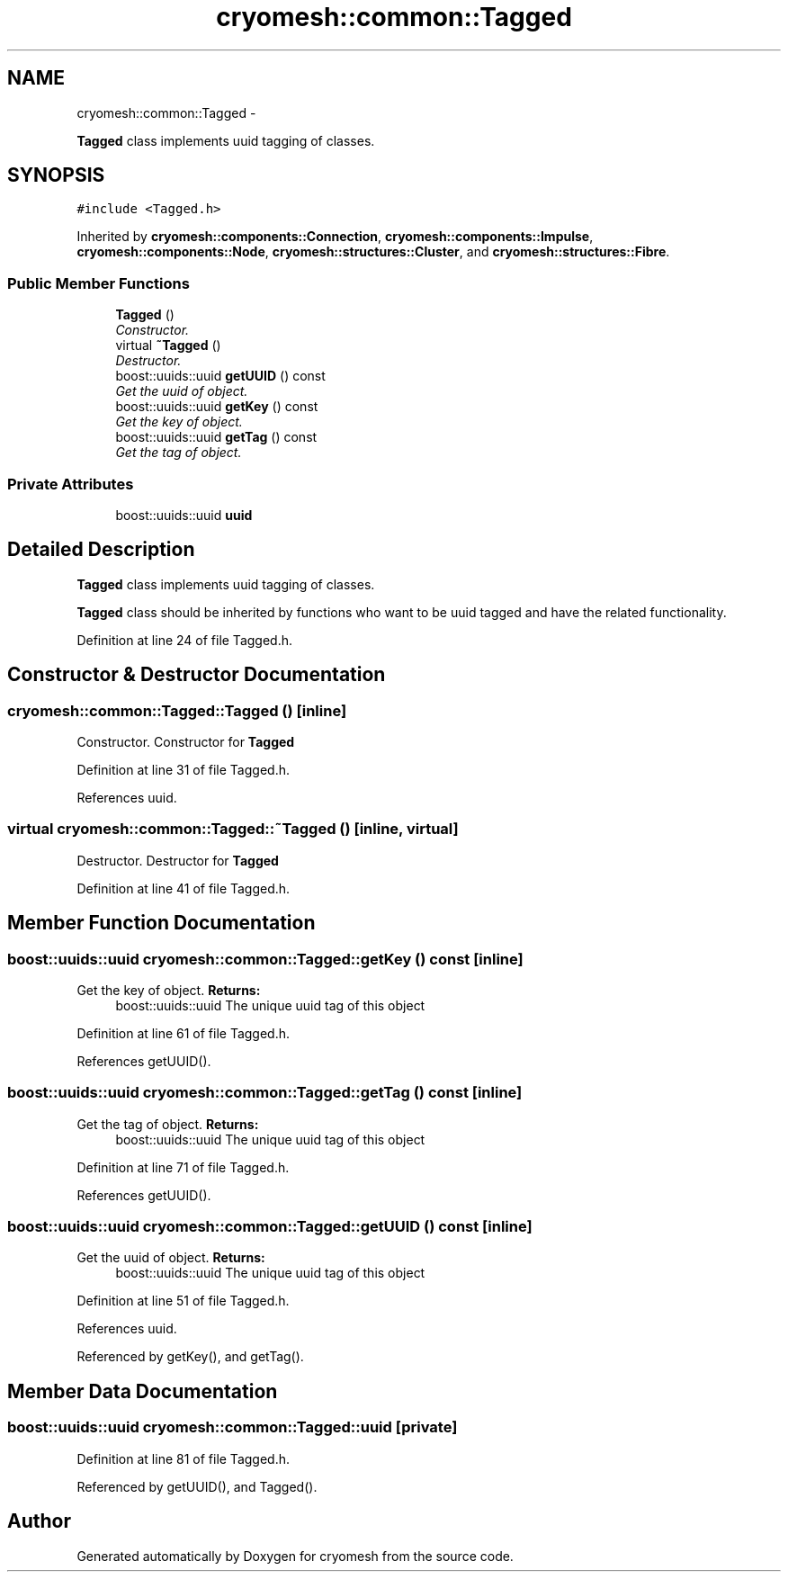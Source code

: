 .TH "cryomesh::common::Tagged" 3 "Mon Mar 14 2011" "cryomesh" \" -*- nroff -*-
.ad l
.nh
.SH NAME
cryomesh::common::Tagged \- 
.PP
\fBTagged\fP class implements uuid tagging of classes.  

.SH SYNOPSIS
.br
.PP
.PP
\fC#include <Tagged.h>\fP
.PP
Inherited by \fBcryomesh::components::Connection\fP, \fBcryomesh::components::Impulse\fP, \fBcryomesh::components::Node\fP, \fBcryomesh::structures::Cluster\fP, and \fBcryomesh::structures::Fibre\fP.
.SS "Public Member Functions"

.in +1c
.ti -1c
.RI "\fBTagged\fP ()"
.br
.RI "\fIConstructor. \fP"
.ti -1c
.RI "virtual \fB~Tagged\fP ()"
.br
.RI "\fIDestructor. \fP"
.ti -1c
.RI "boost::uuids::uuid \fBgetUUID\fP () const "
.br
.RI "\fIGet the uuid of object. \fP"
.ti -1c
.RI "boost::uuids::uuid \fBgetKey\fP () const "
.br
.RI "\fIGet the key of object. \fP"
.ti -1c
.RI "boost::uuids::uuid \fBgetTag\fP () const "
.br
.RI "\fIGet the tag of object. \fP"
.in -1c
.SS "Private Attributes"

.in +1c
.ti -1c
.RI "boost::uuids::uuid \fBuuid\fP"
.br
.in -1c
.SH "Detailed Description"
.PP 
\fBTagged\fP class implements uuid tagging of classes. 

\fBTagged\fP class should be inherited by functions who want to be uuid tagged and have the related functionality. 
.PP
Definition at line 24 of file Tagged.h.
.SH "Constructor & Destructor Documentation"
.PP 
.SS "cryomesh::common::Tagged::Tagged ()\fC [inline]\fP"
.PP
Constructor. Constructor for \fBTagged\fP 
.PP
Definition at line 31 of file Tagged.h.
.PP
References uuid.
.SS "virtual cryomesh::common::Tagged::~Tagged ()\fC [inline, virtual]\fP"
.PP
Destructor. Destructor for \fBTagged\fP 
.PP
Definition at line 41 of file Tagged.h.
.SH "Member Function Documentation"
.PP 
.SS "boost::uuids::uuid cryomesh::common::Tagged::getKey () const\fC [inline]\fP"
.PP
Get the key of object. \fBReturns:\fP
.RS 4
boost::uuids::uuid The unique uuid tag of this object 
.RE
.PP

.PP
Definition at line 61 of file Tagged.h.
.PP
References getUUID().
.SS "boost::uuids::uuid cryomesh::common::Tagged::getTag () const\fC [inline]\fP"
.PP
Get the tag of object. \fBReturns:\fP
.RS 4
boost::uuids::uuid The unique uuid tag of this object 
.RE
.PP

.PP
Definition at line 71 of file Tagged.h.
.PP
References getUUID().
.SS "boost::uuids::uuid cryomesh::common::Tagged::getUUID () const\fC [inline]\fP"
.PP
Get the uuid of object. \fBReturns:\fP
.RS 4
boost::uuids::uuid The unique uuid tag of this object 
.RE
.PP

.PP
Definition at line 51 of file Tagged.h.
.PP
References uuid.
.PP
Referenced by getKey(), and getTag().
.SH "Member Data Documentation"
.PP 
.SS "boost::uuids::uuid \fBcryomesh::common::Tagged::uuid\fP\fC [private]\fP"
.PP
Definition at line 81 of file Tagged.h.
.PP
Referenced by getUUID(), and Tagged().

.SH "Author"
.PP 
Generated automatically by Doxygen for cryomesh from the source code.
